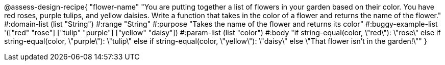 

@assess-design-recipe{
  "flower-name"
    "You are putting together a list of flowers in your garden
    based on their color. You have red roses, purple tulips, and
    yellow daisies. Write a function that takes in the color of a
    flower and returns the name of the flower."
#:domain-list (list "String")
#:range "String"
#:purpose "Takes the name of the flower and returns its color"
#:buggy-example-list 
'(["red" "rose"]
  ["tulip" "purple"]
  ["yellow" "daisy"])
#:param-list (list "color")
#:body 
"if string-equal(color, \"red\"): \"rose\"
else if string-equal(color, \"purple\"): \"tulip\"
else if string-equal(color, \"yellow\"): \"daisy\"
else \"That flower isn't in the garden!\""
}
                       
                                
